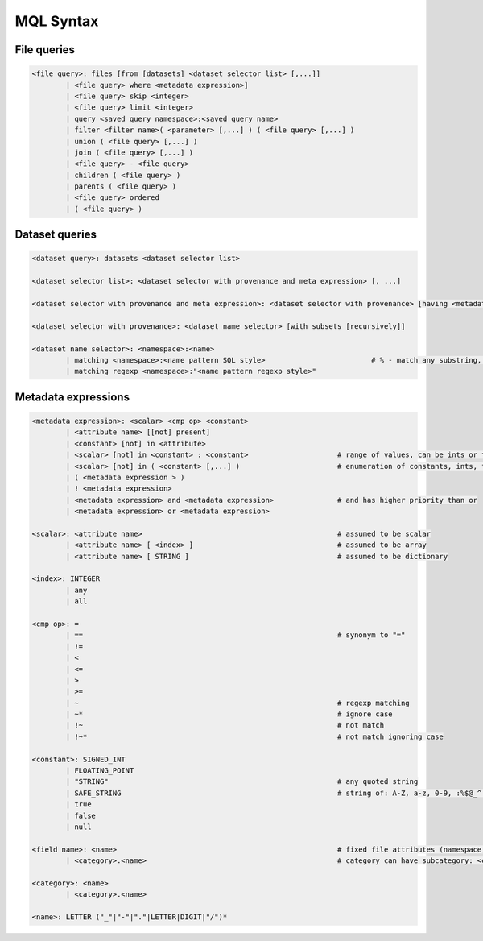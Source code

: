 MQL Syntax
==========

File queries
------------

.. code-block::

        <file query>: files [from [datasets] <dataset selector list> [,...]]
                | <file query> where <metadata expression>]
                | <file query> skip <integer>
                | <file query> limit <integer>
                | query <saved query namespace>:<saved query name>
                | filter <filter name>( <parameter> [,...] ) ( <file query> [,...] )
                | union ( <file query> [,...] )
                | join ( <file query> [,...] )
                | <file query> - <file query>
                | children ( <file query> )
                | parents ( <file query> )
                | <file query> ordered
                | ( <file query> )

Dataset queries
---------------

.. code-block::

        <dataset query>: datasets <dataset selector list>
                
        <dataset selector list>: <dataset selector with provenance and meta expression> [, ...]
                
        <dataset selector with provenance and meta expression>: <dataset selector with provenance> [having <metadata expression>]
                
        <dataset selector with provenance>: <dataset name selector> [with subsets [recursively]]
                
        <dataset name selector>: <namespace>:<name>
                | matching <namespace>:<name pattern SQL style>                         # % - match any substring, _ - match any single character
                | matching regexp <namespace>:"<name pattern regexp style>"

Metadata expressions
--------------------

.. code-block::

        <metadata expression>: <scalar> <cmp op> <constant>
                | <attribute name> [[not] present]
                | <constant> [not] in <attribute>
                | <scalar> [not] in <constant> : <constant>                     # range of values, can be ints or floats
                | <scalar> [not] in ( <constant> [,...] )                       # enumeration of constants, ints, floats, strings, bool
                | ( <metadata expression > )
                | ! <metadata expression>
                | <metadata expression> and <metadata expression>               # and has higher priority than or
                | <metadata expression> or <metadata expression>

        <scalar>: <attribute name>                                              # assumed to be scalar
                | <attribute name> [ <index> ]                                  # assumed to be array
                | <attribute name> [ STRING ]                                   # assumed to be dictionary
                
        <index>: INTEGER
                | any
                | all

        <cmp op>: = 
                | ==                                                            # synonym to "="
                | != 
                | < 
                | <= 
                | > 
                | >= 
                | ~                                                             # regexp matching
                | ~*                                                            # ignore case
                | !~                                                            # not match
                | !~*                                                           # not match ignoring case

        <constant>: SIGNED_INT
                | FLOATING_POINT
                | "STRING"                                                      # any quoted string
                | SAFE_STRING                                                   # string of: A-Z, a-z, 0-9, :%$@_^.%*?-
                | true 
                | false
                | null
                
        <field name>: <name>                                                    # fixed file attributes (namespace, name, creator, size, ...)
                | <category>.<name>                                             # category can have subcategory: <category>.<subcategory>...<name>
        
        <category>: <name>
                | <category>.<name>
        
        <name>: LETTER ("_"|"-"|"."|LETTER|DIGIT|"/")*